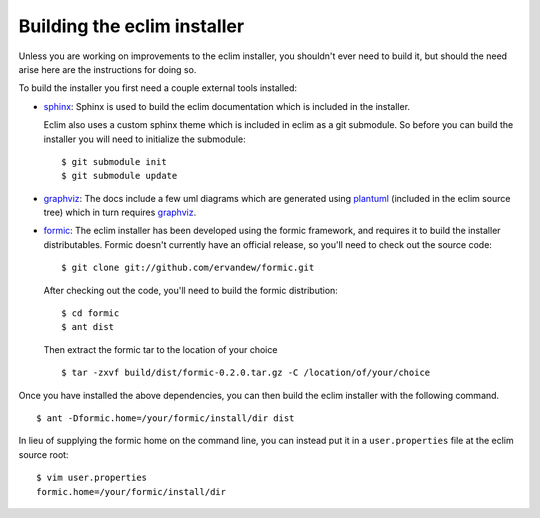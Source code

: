 .. Copyright (C) 2005 - 2015  Eric Van Dewoestine

   This program is free software: you can redistribute it and/or modify
   it under the terms of the GNU General Public License as published by
   the Free Software Foundation, either version 3 of the License, or
   (at your option) any later version.

   This program is distributed in the hope that it will be useful,
   but WITHOUT ANY WARRANTY; without even the implied warranty of
   MERCHANTABILITY or FITNESS FOR A PARTICULAR PURPOSE.  See the
   GNU General Public License for more details.

   You should have received a copy of the GNU General Public License
   along with this program.  If not, see <http://www.gnu.org/licenses/>.

Building the eclim installer
============================

Unless you are working on improvements to the eclim installer, you shouldn't
ever need to build it, but should the need arise here are the instructions for
doing so.

To build the installer you first need a couple external tools installed:

* sphinx_: Sphinx is used to build the eclim documentation which is included in
  the installer.

  Eclim also uses a custom sphinx theme which is included in eclim as a git
  submodule. So before you can build the installer you will need to initialize
  the submodule:

  ::

    $ git submodule init
    $ git submodule update

* graphviz_:  The docs include a few uml diagrams which are generated using
  plantuml_ (included in the eclim source tree) which in turn requires
  graphviz_.

* formic_: The eclim installer has been developed using the formic framework,
  and requires it to build the installer distributables.  Formic doesn't
  currently have an official release, so you'll need to check out the source
  code:

  ::

    $ git clone git://github.com/ervandew/formic.git

  After checking out the code, you'll need to build the formic distribution:

  ::

    $ cd formic
    $ ant dist

  Then extract the formic tar to the location of your choice

  ::

    $ tar -zxvf build/dist/formic-0.2.0.tar.gz -C /location/of/your/choice

Once you have installed the above dependencies, you can then build the eclim
installer with the following command.

::

  $ ant -Dformic.home=/your/formic/install/dir dist

In lieu of supplying the formic home on the command line, you can instead put
it in a ``user.properties`` file at the eclim source root:

::

  $ vim user.properties
  formic.home=/your/formic/install/dir

.. _formic: http://github.com/ervandew/formic
.. _graphviz: http://www.graphviz.org/
.. _plantuml: http://plantuml.sourceforge.net/
.. _sphinx: http://sphinx-doc.org

